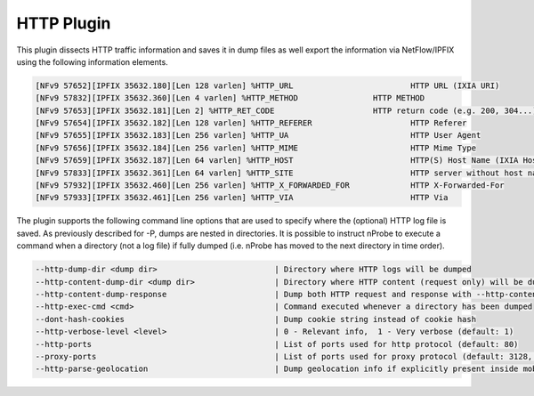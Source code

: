 HTTP Plugin
###########

This plugin dissects HTTP traffic information and saves it in dump files as well export the information via NetFlow/IPFIX using the following information elements.

.. code:: bash

	[NFv9 57652][IPFIX 35632.180][Len 128 varlen] %HTTP_URL                         HTTP URL (IXIA URI)
	[NFv9 57832][IPFIX 35632.360][Len 4 varlen] %HTTP_METHOD                HTTP METHOD
	[NFv9 57653][IPFIX 35632.181][Len 2] %HTTP_RET_CODE                     HTTP return code (e.g. 200, 304...)
	[NFv9 57654][IPFIX 35632.182][Len 128 varlen] %HTTP_REFERER                     HTTP Referer
	[NFv9 57655][IPFIX 35632.183][Len 256 varlen] %HTTP_UA                          HTTP User Agent
	[NFv9 57656][IPFIX 35632.184][Len 256 varlen] %HTTP_MIME                        HTTP Mime Type
	[NFv9 57659][IPFIX 35632.187][Len 64 varlen] %HTTP_HOST                         HTTP(S) Host Name (IXIA Host Name)
	[NFv9 57833][IPFIX 35632.361][Len 64 varlen] %HTTP_SITE                         HTTP server without host name
	[NFv9 57932][IPFIX 35632.460][Len 256 varlen] %HTTP_X_FORWARDED_FOR             HTTP X-Forwarded-For
	[NFv9 57933][IPFIX 35632.461][Len 256 varlen] %HTTP_VIA                         HTTP Via

The plugin supports the following command line options that are used to specify where the (optional) HTTP log file is saved. As previously described for -P, dumps are nested in directories. It is possible to instruct nProbe to execute a command when a directory (not a log file) if fully dumped (i.e. nProbe has moved to the next directory in time order).

.. code:: bash

  --http-dump-dir <dump dir>                         | Directory where HTTP logs will be dumped
  --http-content-dump-dir <dump dir>                 | Directory where HTTP content (request only) will be dumped
  --http-content-dump-response                       | Dump both HTTP request and response with --http-content-dump-dir
  --http-exec-cmd <cmd>                              | Command executed whenever a directory has been dumped
  --dont-hash-cookies                                | Dump cookie string instead of cookie hash
  --http-verbose-level <level>                       | 0 - Relevant info,  1 - Very verbose (default: 1)
  --http-ports                                       | List of ports used for http protocol (default: 80)
  --proxy-ports                                      | List of ports used for proxy protocol (default: 3128, 8080)
  --http-parse-geolocation                           | Dump geolocation info if explicitly present inside mobile app protocol (e.g., "Nimbuzz")
